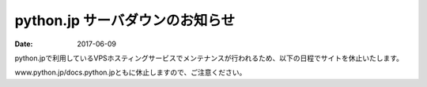 python.jp サーバダウンのお知らせ
=====================================================

:date: 2017-06-09


.. raw:: html

   <p style='margin-bottom:3em'>
   <img src='/images/pic-closed.jpg' width=80%><br>
   <small>photo by <a href="https://www.flickr.com/photos/benhusmann/7416685846/in/photolist-ciosiU-bmx166-7g3EA-CVq4CR-rjbutN-b6zoeX-ov7yoD-T2veyB-6JRcU1-o22TQ6-ax29AY-VdPbp2-pECgfK-aBhFNY-rrtCFn-njah8W-o7BkP7-dVCMcL-aXrfFV-UbNhBR-dBmiVh-ee44aR-7PNJ2e-nDZks1-odDHZP-666Ttq-5EJsWU-oQmnu3-4i25j5-6trwZP-o3vgdb-bW3rkY-bZ8qg1-9AiFdr-XxEy-SZPY1K-eyVP1U-V3kXTa-o7n5f-h7NLYq-gipwap-qZ9Tgj-TJdDzS-7FGhVd-ts19q8-pJcH38-5ng9iF-5iRsxK-shwURU-4BmtNY">Ben Husmann</a></small></p>
   


python.jpで利用しているVPSホスティングサービスでメンテナンスが行われるため、以下の日程でサイトを休止いたします。

.. raw:: html

    <div class="alert alert-danger" role="alert">
        <strong>2017年06月12日(月) 12:00-17:00</strong>
    </div>


www.python.jp/docs.python.jpともに休止しますので、ご注意ください。
